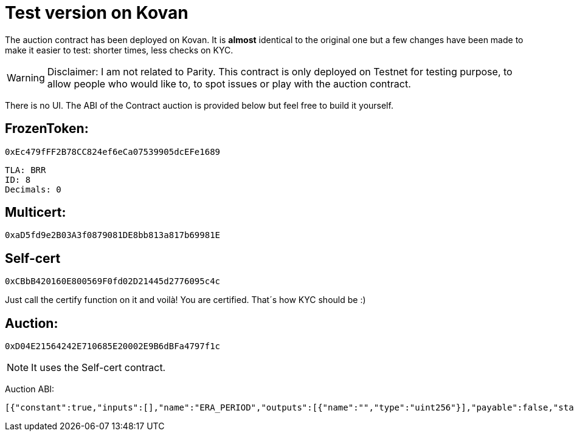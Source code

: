 # Test version on Kovan

The auction contract has been deployed on Kovan.
It is *almost* identical to the original one but a few changes have been made to make it easier to test: shorter times, less checks on KYC.

WARNING: Disclaimer: I am not related to Parity. This contract is only deployed on Testnet for testing purpose, to allow people who would like to, to spot issues or play with the auction contract.

There is no UI. The ABI of the Contract auction is provided below but feel free to build it yourself.

## FrozenToken: 
	
	0xEc479fFF2B78CC824ef6eCa07539905dcEFe1689
	
	TLA: BRR
	ID: 8
	Decimals: 0

## Multicert: 

	0xaD5fd9e2B03A3f0879081DE8bb813a817b69981E


## Self-cert

	0xCBbB420160E800569F0fd02D21445d2776095c4c

Just call the certify function on it and voilà! You are certified.
That´s how KYC should be :)

## Auction: 

	0xD04E21564242E710685E20002E9B6dBFa4797f1c

NOTE: It uses the Self-cert contract.

Auction ABI: 

   [{"constant":true,"inputs":[],"name":"ERA_PERIOD","outputs":[{"name":"","type":"uint256"}],"payable":false,"stateMutability":"view","type":"function"},{"constant":true,"inputs":[],"name":"certifier","outputs":[{"name":"","type":"address"}],"payable":false,"stateMutability":"view","type":"function"},{"constant":true,"inputs":[],"name":"isActive","outputs":[{"name":"","type":"bool"}],"payable":false,"stateMutability":"view","type":"function"},{"constant":true,"inputs":[{"name":"_value","type":"uint256"}],"name":"bonus","outputs":[{"name":"extra","type":"uint256"}],"payable":false,"stateMutability":"view","type":"function"},{"constant":true,"inputs":[],"name":"eraIndex","outputs":[{"name":"","type":"uint256"}],"payable":false,"stateMutability":"view","type":"function"},{"constant":true,"inputs":[],"name":"totalAccounted","outputs":[{"name":"","type":"uint256"}],"payable":false,"stateMutability":"view","type":"function"},{"constant":true,"inputs":[],"name":"endTime","outputs":[{"name":"","type":"uint256"}],"payable":false,"stateMutability":"view","type":"function"},{"constant":false,"inputs":[{"name":"_who","type":"address"}],"name":"finalise","outputs":[],"payable":false,"stateMutability":"nonpayable","type":"function"},{"constant":true,"inputs":[],"name":"DIVISOR","outputs":[{"name":"","type":"uint256"}],"payable":false,"stateMutability":"view","type":"function"},{"constant":true,"inputs":[{"name":"","type":"address"}],"name":"buyins","outputs":[{"name":"accounted","type":"uint128"},{"name":"received","type":"uint128"}],"payable":false,"stateMutability":"view","type":"function"},{"constant":true,"inputs":[],"name":"DUST_LIMIT","outputs":[{"name":"","type":"uint256"}],"payable":false,"stateMutability":"view","type":"function"},{"constant":true,"inputs":[],"name":"calculateEndTime","outputs":[{"name":"","type":"uint256"}],"payable":false,"stateMutability":"view","type":"function"},{"constant":true,"inputs":[],"name":"totalFinalised","outputs":[{"name":"","type":"uint256"}],"payable":false,"stateMutability":"view","type":"function"},{"constant":true,"inputs":[],"name":"USDWEI","outputs":[{"name":"","type":"uint256"}],"payable":false,"stateMutability":"view","type":"function"},{"constant":true,"inputs":[],"name":"tokenContract","outputs":[{"name":"","type":"address"}],"payable":false,"stateMutability":"view","type":"function"},{"constant":true,"inputs":[],"name":"tokensAvailable","outputs":[{"name":"tokens","type":"uint256"}],"payable":false,"stateMutability":"view","type":"function"},{"constant":true,"inputs":[],"name":"treasury","outputs":[{"name":"","type":"address"}],"payable":false,"stateMutability":"view","type":"function"},{"constant":true,"inputs":[],"name":"BONUS_SIZE","outputs":[{"name":"","type":"uint256"}],"payable":false,"stateMutability":"view","type":"function"},{"constant":true,"inputs":[],"name":"beginTime","outputs":[{"name":"","type":"uint256"}],"payable":false,"stateMutability":"view","type":"function"},{"constant":true,"inputs":[],"name":"STATEMENT_HASH","outputs":[{"name":"","type":"bytes32"}],"payable":false,"stateMutability":"view","type":"function"},{"constant":true,"inputs":[],"name":"maxPurchase","outputs":[{"name":"spend","type":"uint256"}],"payable":false,"stateMutability":"view","type":"function"},{"constant":false,"inputs":[],"name":"drain","outputs":[],"payable":false,"stateMutability":"nonpayable","type":"function"},{"constant":true,"inputs":[],"name":"currentPrice","outputs":[{"name":"weiPerIndivisibleTokenPart","type":"uint256"}],"payable":false,"stateMutability":"view","type":"function"},{"constant":true,"inputs":[],"name":"BONUS_DURATION","outputs":[{"name":"","type":"uint256"}],"payable":false,"stateMutability":"view","type":"function"},{"constant":true,"inputs":[],"name":"totalReceived","outputs":[{"name":"","type":"uint256"}],"payable":false,"stateMutability":"view","type":"function"},{"constant":true,"inputs":[{"name":"_value","type":"uint256"}],"name":"theDeal","outputs":[{"name":"accounted","type":"uint256"},{"name":"refund","type":"bool"},{"name":"price","type":"uint256"}],"payable":false,"stateMutability":"view","type":"function"},{"constant":true,"inputs":[],"name":"endPrice","outputs":[{"name":"","type":"uint256"}],"payable":false,"stateMutability":"view","type":"function"},{"constant":true,"inputs":[],"name":"halted","outputs":[{"name":"","type":"bool"}],"payable":false,"stateMutability":"view","type":"function"},{"constant":false,"inputs":[{"name":"_who","type":"address"},{"name":"_received","type":"uint128"}],"name":"inject","outputs":[],"payable":false,"stateMutability":"nonpayable","type":"function"},{"constant":true,"inputs":[],"name":"STATEMENT","outputs":[{"name":"","type":"string"}],"payable":false,"stateMutability":"view","type":"function"},{"constant":false,"inputs":[{"name":"v","type":"uint8"},{"name":"r","type":"bytes32"},{"name":"s","type":"bytes32"}],"name":"buyin","outputs":[],"payable":true,"stateMutability":"payable","type":"function"},{"constant":false,"inputs":[{"name":"_halted","type":"bool"}],"name":"setHalted","outputs":[],"payable":false,"stateMutability":"nonpayable","type":"function"},{"constant":true,"inputs":[],"name":"tokenCap","outputs":[{"name":"","type":"uint256"}],"payable":false,"stateMutability":"view","type":"function"},{"constant":true,"inputs":[],"name":"MAX_GAS_PRICE","outputs":[{"name":"","type":"uint256"}],"payable":false,"stateMutability":"view","type":"function"},{"constant":true,"inputs":[],"name":"allFinalised","outputs":[{"name":"","type":"bool"}],"payable":false,"stateMutability":"view","type":"function"},{"constant":true,"inputs":[],"name":"admin","outputs":[{"name":"","type":"address"}],"payable":false,"stateMutability":"view","type":"function"},{"inputs":[{"name":"_certifierContract","type":"address"},{"name":"_tokenContract","type":"address"},{"name":"_treasury","type":"address"},{"name":"_admin","type":"address"},{"name":"_beginTime","type":"uint256"},{"name":"_tokenCap","type":"uint256"}],"payable":false,"stateMutability":"nonpayable","type":"constructor"},{"payable":false,"stateMutability":"nonpayable","type":"fallback"},{"anonymous":false,"inputs":[{"indexed":true,"name":"who","type":"address"},{"indexed":false,"name":"accounted","type":"uint256"},{"indexed":false,"name":"received","type":"uint256"},{"indexed":false,"name":"price","type":"uint256"}],"name":"Buyin","type":"event"},{"anonymous":false,"inputs":[{"indexed":true,"name":"who","type":"address"},{"indexed":false,"name":"accounted","type":"uint256"},{"indexed":false,"name":"received","type":"uint256"}],"name":"Injected","type":"event"},{"anonymous":false,"inputs":[{"indexed":false,"name":"era","type":"uint256"},{"indexed":false,"name":"received","type":"uint256"},{"indexed":false,"name":"accounted","type":"uint256"}],"name":"Ticked","type":"event"},{"anonymous":false,"inputs":[{"indexed":false,"name":"price","type":"uint256"}],"name":"Ended","type":"event"},{"anonymous":false,"inputs":[{"indexed":true,"name":"who","type":"address"},{"indexed":false,"name":"tokens","type":"uint256"}],"name":"Finalised","type":"event"},{"anonymous":false,"inputs":[],"name":"Retired","type":"event"}]


